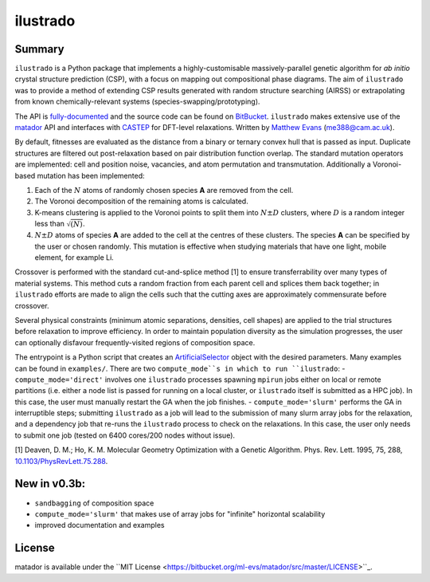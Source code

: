 ilustrado
=========

|Documentation Status| |MIT License|

Summary
-------

``ilustrado`` is a Python package that implements a highly-customisable massively-parallel genetic algorithm for *ab initio* crystal structure prediction (CSP), with a focus on mapping out compositional phase diagrams. The aim of ``ilustrado`` was to provide a method of extending CSP results generated with random structure searching (AIRSS) or extrapolating from known chemically-relevant systems (species-swapping/prototyping).

The API is `fully-documented <http://ilustrado.readthedocs.io/en/latest/modules.html>`_ and the source code can be found on `BitBucket <https://bitbucket.org/ml-evs/ilustrado>`_. ``ilustrado`` makes extensive use of the `matador <https://matador-db.readthedocs.io>`_ API and interfaces with `CASTEP <http://www.castep.org/>`_ for DFT-level relaxations. Written by `Matthew Evans <http://ml-evs.science>`_ (me388@cam.ac.uk).

By default, fitnesses are evaluated as the distance from a binary or ternary convex hull that is passed as input. Duplicate structures are filtered out post-relaxation based on pair distribution function overlap. The standard mutation operators are implemented: cell and position noise, vacancies, and atom permutation and transmutation. Additionally a Voronoi-based mutation has been implemented:

1. Each of the :math:`N` atoms of randomly chosen species **A** are removed from the cell.
2. The Voronoi decomposition of the remaining atoms is calculated.
3. K-means clustering is applied to the Voronoi points to split them into :math:`N \pm D` clusters, where :math:`D` is a random integer less than :math:`\sqrt{(N)}`.
4. :math:`N \pm D` atoms of species **A** are added to the cell at the centres of these clusters. The species **A** can be specified by the user or chosen randomly. This mutation is effective when studying materials that have one light, mobile element, for example Li. 
   

Crossover is performed with the standard cut-and-splice method [1] to ensure transferrability over many types of material systems. This method cuts a random fraction from each parent cell and splices them back together; in ``ilustrado`` efforts are made to align the cells such that the cutting axes are approximately commensurate before crossover.

Several physical constraints (minimum atomic separations, densities, cell shapes) are applied to the trial structures before relaxation to improve efficiency. In order to maintain population diversity as the simulation progresses, the user can optionally disfavour frequently-visited regions of composition space.

The entrypoint is a Python script that creates an `ArtificialSelector <http://ilustrado.readthedocs.io/en/latest/ilustrado.html#ilustrado.ilustrado.ArtificialSelector>`_ object with the desired parameters. Many examples can be found in ``examples/``. There are two ``compute_mode``s in which to run ``ilustrado``:
- ``compute_mode='direct'`` involves one ``ilustrado`` processes spawning ``mpirun`` jobs either on local or remote partitions (i.e. either a node list is passed for running on a local cluster, or ``ilustrado`` itself is submitted as a HPC job). In this case, the user must manually restart the GA when the job finishes.
- ``compute_mode='slurm'`` performs the GA in interruptible steps; submitting ``ilustrado`` as a job will lead to the submission of many slurm array jobs for the relaxation, and a dependency job that re-runs the ``ilustrado`` process to check on the relaxations. In this case, the user only needs to submit one job (tested on 6400 cores/200 nodes without issue).

[1] Deaven, D. M.; Ho, K. M. Molecular Geometry Optimization with a Genetic Algorithm. Phys. Rev. Lett. 1995, 75, 288, `10.1103/PhysRevLett.75.288 <https://doi.org/10.1103/PhysRevLett.75.288>`_.


New in v0.3b:
-------------

- ``sandbagging`` of composition space
- ``compute_mode='slurm'`` that makes use of array jobs for "infinite" horizontal scalability
- improved documentation and examples

License
--------

matador is available under the ``MIT License <https://bitbucket.org/ml-evs/matador/src/master/LICENSE>``_.

.. |MIT License| image:: https://img.shields.io/badge/license-MIT-blue.svg
   :target: https://bitbucket.org/ml-evs/ilustrado/src/master/LICENSE
.. |Documentation Status| image:: https://readthedocs.org/projects/ilustrado/badge/?version=latest
   :target: https://ilustrado.readthedocs.io/en/latest/?badge=latest
